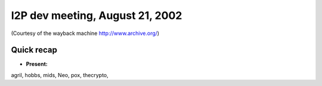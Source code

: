 I2P dev meeting, August 21, 2002
================================

(Courtesy of the wayback machine http://www.archive.org/)

Quick recap
-----------

* **Present:**

agril,
hobbs,
mids,
Neo,
pox,
thecrypto,
